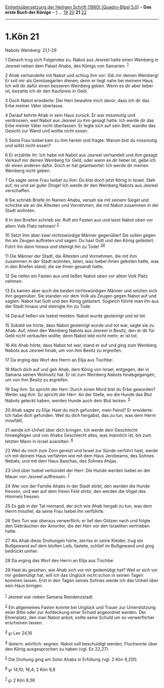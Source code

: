 :PROPERTIES:
:ID:       8a9980c6-beec-432a-a9b2-c39c12dceab2
:END:
<<navbar>>
[[../index.html][Einheitsübersetzung der Heiligen Schrift (1980)
[Quadro-Bibel 5.0]]] -- *Das erste Buch der Könige* --
[[file:1.Kön_1.html][1]] ... [[file:1.Kön_19.html][19]]
[[file:1.Kön_20.html][20]] *21* [[file:1.Kön_22.html][22]]

--------------

* 1.Kön 21
  :PROPERTIES:
  :CUSTOM_ID: kön-21
  :END:

<<verses>>

<<v1>>
**** Nabots Weinberg: 21,1-29
     :PROPERTIES:
     :CUSTOM_ID: nabots-weinberg-211-29
     :END:
1 Danach trug sich Folgendes zu. Nabot aus Jesreel hatte einen Weinberg
in Jesreel neben dem Palast Ahabs, des Königs von Samarien.
^{[[#fn1][1]]}

<<v2>>
2 Ahab verhandelte mit Nabot und schlug ihm vor: Gib mir deinen
Weinberg! Er soll mir als Gemüsegarten dienen; denn er liegt nahe bei
meinem Haus. Ich will dir dafür einen besseren Weinberg geben. Wenn es
dir aber lieber ist, bezahle ich dir den Kaufpreis in Geld.

<<v3>>
3 Doch Nabot erwiderte: Der Herr bewahre mich davor, dass ich dir das
Erbe meiner Väter überlasse.

<<v4>>
4 Darauf kehrte Ahab in sein Haus zurück. Er war missmutig und
verdrossen, weil Nabot aus Jesreel zu ihm gesagt hatte: Ich werde dir
das Erbe meiner Väter nicht überlassen. Er legte sich auf sein Bett,
wandte das Gesicht zur Wand und wollte nicht essen.

<<v5>>
5 Seine Frau Isebel kam zu ihm herein und fragte: Warum bist du
missmutig und willst nicht essen?

<<v6>>
6 Er erzählte ihr: Ich habe mit Nabot aus Jesreel verhandelt und ihm
gesagt: Verkauf mir deinen Weinberg für Geld, oder wenn es dir lieber
ist, gebe ich dir einen anderen dafür. Doch er hat geantwortet: Ich
werde dir meinen Weinberg nicht geben.

<<v7>>
7 Da sagte seine Frau Isebel zu ihm: Du bist doch jetzt König in Israel.
Steh auf, iss und sei guter Dinge! Ich werde dir den Weinberg Nabots aus
Jesreel verschaffen.

<<v8>>
8 Sie schrieb Briefe im Namen Ahabs, versah sie mit seinem Siegel und
schickte sie an die Ältesten und Vornehmen, die mit Nabot zusammen in
der Stadt wohnten.

<<v9>>
9 In den Briefen schrieb sie: Ruft ein Fasten aus und lasst Nabot oben
vor allem Volk Platz nehmen! ^{[[#fn2][2]]}

<<v10>>
10 Setzt ihm aber zwei nichtswürdige Männer gegenüber! Sie sollen gegen
ihn als Zeugen auftreten und sagen: Du hast Gott und den König
gelästert. Führt ihn dann hinaus und steinigt ihn zu Tode!
^{[[#fn3][3]][[#fn4][4]]}

<<v11>>
11 Die Männer der Stadt, die Ältesten und Vornehmen, die mit ihm
zusammen in der Stadt wohnten, taten, was Isebel ihnen geboten hatte,
was in den Briefen stand, die sie ihnen gesandt hatte.

<<v12>>
12 Sie riefen ein Fasten aus und ließen Nabot oben vor allem Volk Platz
nehmen.

<<v13>>
13 Es kamen aber auch die beiden nichtswürdigen Männer und setzten sich
ihm gegenüber. Sie standen vor dem Volk als Zeugen gegen Nabot auf und
sagten: Nabot hat Gott und den König gelästert. Sogleich führte man ihn
aus der Stadt hinaus und steinigte ihn zu Tode.

<<v14>>
14 Darauf ließen sie Isebel melden: Nabot wurde gesteinigt und ist tot.

<<v15>>
15 Sobald sie hörte, dass Nabot gesteinigt wurde und tot war, sagte sie
zu Ahab: Auf, nimm den Weinberg Nabots aus Jesreel in Besitz, den er dir
für Geld nicht verkaufen wollte; denn Nabot lebt nicht mehr; er ist tot.

<<v16>>
16 Als Ahab hörte, dass Nabot tot war, stand er auf und ging zum
Weinberg Nabots aus Jesreel hinab, um von ihm Besitz zu ergreifen.

<<v17>>
17 Da erging das Wort des Herrn an Elija aus Tischbe:

<<v18>>
18 Mach dich auf und geh Ahab, dem König von Israel, entgegen, der in
Samaria seinen Wohnsitz hat. Er ist zum Weinberg Nabots hinabgegangen,
um von ihm Besitz zu ergreifen.

<<v19>>
19 Sag ihm: So spricht der Herr: Durch einen Mord bist du Erbe geworden?
Weiter sag ihm: So spricht der Herr: An der Stelle, wo die Hunde das
Blut Nabots geleckt haben, werden Hunde auch dein Blut lecken.
^{[[#fn5][5]]}

<<v20>>
20 Ahab sagte zu Elija: Hast du mich gefunden, mein Feind? Er erwiderte:
Ich habe dich gefunden. Weil du dich hergabst, das zu tun, was dem Herrn
missfällt,

<<v21>>
21 werde ich Unheil über dich bringen. Ich werde dein Geschlecht
hinwegfegen und von Ahabs Geschlecht alles, was männlich ist, bis zum
letzten Mann in Israel ausrotten. ^{[[#fn6][6]]}

<<v22>>
22 Weil du mich zum Zorn gereizt und Israel zur Sünde verführt hast,
werde ich mit deinem Haus verfahren wie mit dem Haus Jerobeams, des
Sohnes Nebats, und mit dem Haus Baschas, des Sohnes Ahijas.

<<v23>>
23 Und über Isebel verkündet der Herr: Die Hunde werden Isebel an der
Mauer von Jesreel auffressen. ^{[[#fn7][7]]}

<<v24>>
24 Wer von der Familie Ahabs in der Stadt stirbt, den werden die Hunde
fressen, und wer auf dem freien Feld stirbt, den werden die Vögel des
Himmels fressen.

<<v25>>
25 Es gab in der Tat niemand, der sich wie Ahab hergab zu tun, was dem
Herrn missfiel, da seine Frau Isebel ihn verführte.

<<v26>>
26 Sein Tun war überaus verwerflich; er lief den Götzen nach und folgte
den Gebräuchen der Amoriter, die der Herr vor den Israeliten vertrieben
hatte.

<<v27>>
27 Als Ahab diese Drohungen hörte, zerriss er seine Kleider, trug ein
Bußgewand auf dem bloßen Leib, fastete, schlief im Bußgewand und ging
bedrückt umher.

<<v28>>
28 Da erging das Wort des Herrn an Elija aus Tischbe:

<<v29>>
29 Hast du gesehen, wie Ahab sich vor mir gedemütigt hat? Weil er sich
vor mir gedemütigt hat, will ich das Unglück nicht schon in seinen Tagen
kommen lassen. Erst in den Tagen seines Sohnes werde ich das Unheil über
sein Haus bringen.\\
\\

^{[[#fnm1][1]]} Jesreel war neben Samaria Residenzstadt.

^{[[#fnm2][2]]} Ein allgemeines Fasten konnte bei Unglück und Trauer zur
Unterstützung einer Bitte oder zur Aufdeckung einer Schuld angeordnet
werden. Der Ehrenplatz, den man Nabot anbot, sollte seine Schuld um so
verwerflicher erscheinen lassen.

^{[[#fnm3][3]]} ℘ Lev 24,16

^{[[#fnm4][4]]} lästern: wörtlich: segnen. Nabot soll beschuldigt
werden, Fluchworte über den König ausgesprochen zu haben (vgl. Ex
22,27).

^{[[#fnm5][5]]} Die Drohung ging am Sohn Ahabs in Erfüllung (vgl. 2 Kön
9,25f).

^{[[#fnm6][6]]} ℘ 14,10; 16,4; 2 Kön 9,8

^{[[#fnm7][7]]} ℘ 2 Kön 9,36
